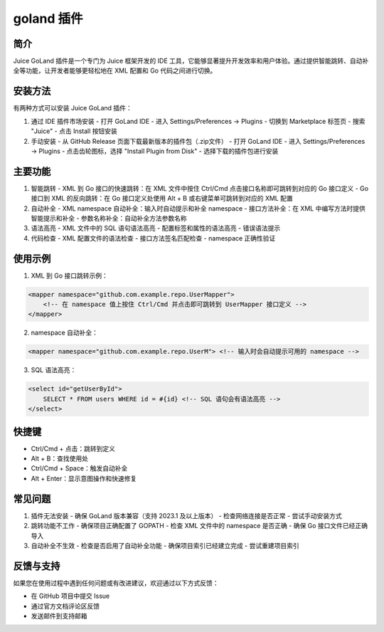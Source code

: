 goland 插件
=============

简介
----

Juice GoLand 插件是一个专门为 Juice 框架开发的 IDE 工具，它能够显著提升开发效率和用户体验。通过提供智能跳转、自动补全等功能，让开发者能够更轻松地在 XML 配置和 Go 代码之间进行切换。

安装方法
--------

有两种方式可以安装 Juice GoLand 插件：

1. 通过 IDE 插件市场安装
   - 打开 GoLand IDE
   - 进入 Settings/Preferences -> Plugins
   - 切换到 Marketplace 标签页
   - 搜索 "Juice"
   - 点击 Install 按钮安装

2. 手动安装
   - 从 GitHub Release 页面下载最新版本的插件包（.zip文件）
   - 打开 GoLand IDE
   - 进入 Settings/Preferences -> Plugins
   - 点击齿轮图标，选择 "Install Plugin from Disk"
   - 选择下载的插件包进行安装

主要功能
--------

1. 智能跳转
   - XML 到 Go 接口的快速跳转：在 XML 文件中按住 Ctrl/Cmd 点击接口名称即可跳转到对应的 Go 接口定义
   - Go 接口到 XML 的反向跳转：在 Go 接口定义处使用 Alt + B 或右键菜单可跳转到对应的 XML 配置

2. 自动补全
   - XML namespace 自动补全：输入时自动提示和补全 namespace
   - 接口方法补全：在 XML 中编写方法时提供智能提示和补全
   - 参数名称补全：自动补全方法参数名称

3. 语法高亮
   - XML 文件中的 SQL 语句语法高亮
   - 配置标签和属性的语法高亮
   - 错误语法提示

4. 代码检查
   - XML 配置文件的语法检查
   - 接口方法签名匹配检查
   - namespace 正确性验证

使用示例
--------

1. XML 到 Go 接口跳转示例：

.. code-block:: xml

    <mapper namespace="github.com.example.repo.UserMapper">
        <!-- 在 namespace 值上按住 Ctrl/Cmd 并点击即可跳转到 UserMapper 接口定义 -->
    </mapper>

2. namespace 自动补全：

.. code-block:: xml

    <mapper namespace="github.com.example.repo.UserM"> <!-- 输入时会自动提示可用的 namespace -->

3. SQL 语法高亮：

.. code-block:: xml

    <select id="getUserById">
        SELECT * FROM users WHERE id = #{id} <!-- SQL 语句会有语法高亮 -->
    </select>

快捷键
-------

- Ctrl/Cmd + 点击：跳转到定义
- Alt + B：查找使用处
- Ctrl/Cmd + Space：触发自动补全
- Alt + Enter：显示意图操作和快速修复

常见问题
--------

1. 插件无法安装
   - 确保 GoLand 版本兼容（支持 2023.1 及以上版本）
   - 检查网络连接是否正常
   - 尝试手动安装方式

2. 跳转功能不工作
   - 确保项目正确配置了 GOPATH
   - 检查 XML 文件中的 namespace 是否正确
   - 确保 Go 接口文件已经正确导入

3. 自动补全不生效
   - 检查是否启用了自动补全功能
   - 确保项目索引已经建立完成
   - 尝试重建项目索引

反馈与支持
---------

如果您在使用过程中遇到任何问题或有改进建议，欢迎通过以下方式反馈：

- 在 GitHub 项目中提交 Issue
- 通过官方文档评论区反馈
- 发送邮件到支持邮箱